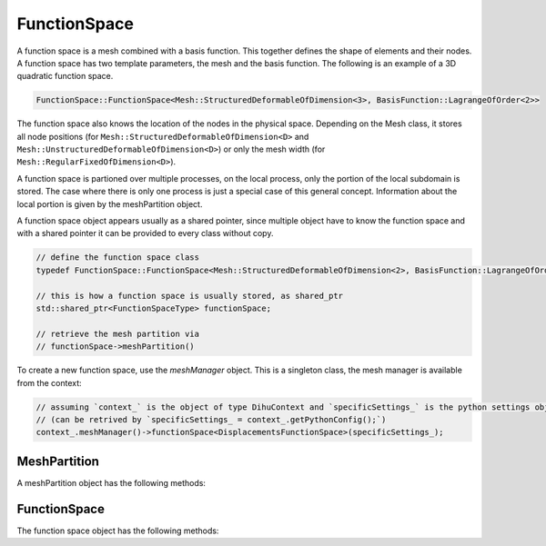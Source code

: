 FunctionSpace
=============

A function space is a mesh combined with a basis function. This together defines the shape of elements and their nodes. A function space has two template parameters, the mesh and the basis function. 
The following is an example of a 3D quadratic function space.

.. code-block:: c++
  
  FunctionSpace::FunctionSpace<Mesh::StructuredDeformableOfDimension<3>, BasisFunction::LagrangeOfOrder<2>>

The function space also knows the location of the nodes in the physical space. Depending on the Mesh class, it stores all node positions (for ``Mesh::StructuredDeformableOfDimension<D>`` and ``Mesh::UnstructuredDeformableOfDimension<D>``) or only the mesh width (for ``Mesh::RegularFixedOfDimension<D>``).

A function space is partioned over multiple processes, on the local process, only the portion of the local subdomain is stored. The case where there is only one process is just a special case of this general concept. Information about the local portion is given by the meshPartition object.

A function space object appears usually as a shared pointer, since multiple object have to know the function space and with a shared pointer it can be provided to every class without copy.

.. code-block:: c++
  
  // define the function space class
  typedef FunctionSpace::FunctionSpace<Mesh::StructuredDeformableOfDimension<2>, BasisFunction::LagrangeOfOrder<1>> FunctionSpaceType;  // this is an example
  
  // this is how a function space is usually stored, as shared_ptr
  std::shared_ptr<FunctionSpaceType> functionSpace;
  
  // retrieve the mesh partition via
  // functionSpace->meshPartition()

To create a new function space, use the `meshManager` object. This is a singleton class, the mesh manager is available from the context:

.. code-block:: c++

  // assuming `context_` is the object of type DihuContext and `specificSettings_` is the python settings object of type `PythonConfig`
  // (can be retrived by `specificSettings_ = context_.getPythonConfig();`)
  context_.meshManager()->functionSpace<DisplacementsFunctionSpace>(specificSettings_);

MeshPartition
-------------

A meshPartition object has the following methods:

.. cpp:function:: int nRanks(int coordinateDirection) const
  
  Number of ranks in a coordinate direction.
  
  :param int coordinateDirection: 
  
.. cpp:function:: element_no_t nElementsLocal() const
  
  Number of elements in the current partition.
  
  
.. cpp:function:: global_no_t nElementsGlobal() const
  
  Number of elements in total.
  
  
.. cpp:function:: dof_no_t nDofsLocalWithGhosts() const
  
  Number of dofs in the local partition.
  
  
.. cpp:function:: dof_no_t nDofsLocalWithoutGhosts() const
  
  Number of dofs in the local partition, without ghosts.
  
  
.. cpp:function:: global_no_t nDofsGlobal() const
  
  Number of dofs in total.
  
  
.. cpp:function:: node_no_t nNodesLocalWithGhosts() const
  
  Number of nodes in the local partition.
  
  
.. cpp:function:: node_no_t nNodesLocalWithoutGhosts() const
  
  Number of nodes in the local partition.
  
  
.. cpp:function:: node_no_t nNodesLocalWithGhosts(int coordinateDirection, int partitionIndex = -1) const
  
  Number of nodes in the local partition specified by partitionIndex or the current partition if partitionIndex == -1.
  
  :param int coordinateDirection: 
  :param int partitionIndex = -1: 
  
.. cpp:function:: node_no_t nNodesLocalWithoutGhosts(int coordinateDirection, int partitionIndex = -1) const
  
  Number of nodes in the partition specified by partitionIndex or the current partition if partitionIndex == -1.
  
  :param int coordinateDirection: 
  :param int partitionIndex = -1: 
  
.. cpp:function:: element_no_t nElementsLocal(int coordinateDirection) const
  
  Number of elments in the local partition.
  
  :param int coordinateDirection: 
  
.. cpp:function:: element_no_t nElementsGlobal(int coordinateDirection) const
  
  Number of elments in total.
  
  :param int coordinateDirection: 
  
.. cpp:function:: int beginElementGlobal(int coordinateDirection) const
  
  Global no of first local element.
  
  :param int coordinateDirection: 
  
.. cpp:function:: global_no_t nNodesGlobal() const
  
  Number of nodes in total.
  
  
.. cpp:function:: global_no_t beginNodeGlobalNatural(int coordinateDirection, int partitionIndex = -1) const
  
  Global no of first local node in the partition specified by partitionIndex or the current partition if partitionIndex == -1.
  
  :param int coordinateDirection: 
  :param int partitionIndex = -1: 
  
.. cpp:function:: global_no_t nNodesGlobal(int coordinateDirection) const
  
  Number of nodes in total.
  
  :param int coordinateDirection: 
  
.. cpp:function:: bool hasFullNumberOfNodes(int coordinateDirection, int partitionIndex = -1) const
  
  Get if there are nodes on both borders in the given coordinate direction this is the case if the partition touches the right/top/back border Consider the partition specified by partitionIndex or the current partition if partitionIndex == -1.
  
  :param int coordinateDirection: 
  :param int partitionIndex = -1: 
  
.. cpp:function:: const std::vector<element_no_t> &localSizesOnRanks(int coordinateDirection) const
  
  Get a vector with the local sizes on every rank.
  
  :param int coordinateDirection: 
  
.. cpp:function:: ISLocalToGlobalMapping localToGlobalMappingDofs()
  
  Get the local to global mapping for the current partition, for the dof numbering.
  
  
.. cpp:function:: global_no_t getElementNoGlobalNatural(element_no_t elementNoLocal) const
  
  Get the global natural element no for a local element no.
  
  :param element_no_t elementNoLocal: 
  
.. cpp:function:: global_no_t getNodeNoGlobalNatural(std::array<global_no_t,MeshType::dim()> coordinatesGlobal) const
  
  Get the global natural node no for the global coordinates of this node, this can be combined with getCoordinatesGlobal.
  
  :param std\:\:array<global_no_t,MeshType\:\:dim()>: 
  
.. cpp:function:: global_no_t getNodeNoGlobalPetsc(node_no_t nodeNoLocal) const
  
  Get the node no in global petsc ordering from a local node no.
  
  :param node_no_t nodeNoLocal: 
  
.. cpp:function:: void getDofNoGlobalPetsc(const std::vector<dof_no_t> &dofNosLocal, std::vector<PetscInt> &dofNosGlobalPetsc) const
  
  Transfer the local nos in global dof nos, using the PETSc localToGlobal mapping for the dofs.
  
  :param const std\:\:vector<dof_no_t> &dofNosLocal: 
  :param std\:\:vector<PetscInt> &dofNosGlobalPetsc: 
  
.. cpp:function:: global_no_t getDofNoGlobalPetsc(dof_no_t dofNoLocal) const
  
  Get the global petsc dof no for the local no, using the PETSc localToGlobal mapping for the dofs.
  
  :param dof_no_t dofNoLocal: 
  
.. cpp:function:: std::array<global_no_t,MeshType::dim()> getCoordinatesGlobal(node_no_t nodeNoLocal) const
  
  Get the global node coordinates (x,y,z) of the node given by its local node no. This also works for ghost nodes.
  
  
.. cpp:function:: std::array<int,MeshType::dim()> getCoordinatesLocal(node_no_t nodeNoLocal) const
  
  Get the local coordinates for a local node no, also for ghost nodes. With this method and functionSpace->getNodeNo(coordinatesLocal) it is possible to implement a global-to-local mapping.
  
  
.. cpp:function:: std::array<int,MeshType::dim()> getCoordinatesLocal(std::array<global_no_t,MeshType::dim()> coordinatesGlobal, bool &isOnLocalDomain) const
  
  From global natural coordinates compute the local coordinates, set isOnLocalDomain to true if the node with global coordinates is in the local domain.
  
  :param )> getCoordinatesLocal(std\:\:array<global_no_t: 
  :param MeshType\:\:dim()> coordinatesGlobal: 
  :param bool &isOnLocalDomain: 
  
.. cpp:function:: std::array<int,MeshType::dim()> getElementCoordinatesLocal(element_no_t elementNoLocal) const
  
  Get the local coordinates for a local element no.
  
  
.. cpp:function:: element_no_t getElementNoLocal(std::array<int,MeshType::dim()> elementCoordinates) const
  
  Get the local element no. from coordinates.
  
  :param std\:\:array<int,MeshType\:\:dim()>: 
  
.. cpp:function:: node_no_t getNodeNoLocal(global_no_t nodeNoGlobalPetsc) const
  
  Get the local node no for a global petsc node no, does not work for ghost nodes.
  
  :param global_no_t nodeNoGlobalPetsc: 
  
.. cpp:function:: dof_no_t getDofNoLocal(global_no_t dofNoGlobalPetsc) const
  
  Get the local dof no for a global petsc dof no, does not work for ghost nodes.
  
  :param global_no_t dofNoGlobalPetsc: 
  
.. cpp:function:: template <typename T>void extractLocalNodesWithoutGhosts(std::vector<T> &vector, int nComponents=1) const
  
  From a vector of values of global/natural node numbers remove all that are non-local, nComponents consecutive values for each dof are assumed.
  
  :param std\:\:vector<T> &vector: 
  :param int nComponents=1: 
  
.. cpp:function:: template <typename T>void extractLocalDofsWithoutGhosts(std::vector<T> &values) const
  
  From a vector of values of global/natural dofs remove all that are non-local.
  
  :param std\:\:vector<T> &values: 
  
.. cpp:function:: void extractLocalDofsWithoutGhosts(std::vector<double> &values) const
  
  From a vector of values of global/natural dofs remove all that are non-local.
  
  :param std\:\:vector<double> &values: 
  
.. cpp:function:: int convertRankNoToPartitionIndex(int coordinateDirection, int rankNo)
  
  Get the partition index in a given coordinate direction from the rankNo.
  
  :param int coordinateDirection: 
  :param int rankNo: 
  
.. cpp:function:: void output(std::ostream &stream)
  
  Output to stream for debugging.
  
  :param std\:\:ostream &stream: 
  
.. cpp:function:: const std::vector<PetscInt> &dofNosLocal(bool onlyNodalValues=false) const
  
  Get a vector of local dof nos, range [0,nDofsLocalWithoutGhosts] are the dofs without ghost dofs, the whole vector are the dofs with ghost dofs @param onlyNodalValues: if for Hermite only get every second dof such that derivatives are not returned.
  
  :param bool onlyNodalValues=false: 
  
.. cpp:function:: void getDofNosGlobalNatural(std::vector<global_no_t> &dofNosGlobalNatural) const
  
  Get a vector of global natural dof nos of the locally stored non-ghost dofs, needed for setParameters callback function in cellml adapter.
  
  :param std\:\:vector<global_no_t> &dofNosGlobalNatural: 
  
.. cpp:function:: const std::vector<PetscInt> &ghostDofNosGlobalPetsc() const
  
  Get the global dof nos of the ghost dofs in the local partition.
  
  
.. cpp:function:: void initializeDofNosLocalNaturalOrdering(std::shared_ptr<FunctionSpace::FunctionSpace<MeshType,BasisFunctionType>> functionSpace)
  
  Initialize the vector dofNosLocalNaturalOrdering\_, this needs the functionSpace and has to be called before dofNosLocalNaturalOrdering() can be used. If the vector is already initialized by a previous call to this method, it has no effect.
  
  :param std\:\:shared_ptr<FunctionSpace\:\:FunctionSpace<MeshType,BasisFunctionType>> functionSpace: 
  
.. cpp:function:: const std::vector<dof_no_t> &dofNosLocalNaturalOrdering() const
  
  Get a vector of local dof nos in local natural ordering, initializeDofNosLocalNaturalOrdering has to be called beforehand.
  
  
.. cpp:function:: bool isNonGhost(node_no_t nodeNoLocal, int &neighbourRankNo) const
  
  Check if the given dof is owned by the own rank, then return true, if not, neighbourRankNo is set to the rank by which the dof is owned.
  
  :param node_no_t nodeNoLocal: 
  :param int &neighbourRankNo: 
  
.. cpp:function:: void getBoundaryElements(Mesh::face_t face, int &neighbourRankNo, std::array<element_no_t,MeshType::dim()> &nBoundaryElements, std::vector<dof_no_t> &dofNos)
  
  Get information about neighbouring rank and boundary elements for specified face, @param neighbourRankNo: the rank of the neighbouring process that shares the face, @param nElements: Size of one-layer mesh that contains boundary elements that touch the neighbouring process.
  
  :param Mesh\:\:face_t face: 
  :param int &neighbourRankNo: 
  :param std\:\:array<element_no_t,MeshType\:\:dim()> &nBoundaryElements: 
  :param std\:\:vector<dof_no_t> &dofNos: 
  
.. cpp:function:: int neighbourRank(Mesh::face_t face)
  
  Get the rank no of the neighbour in direction face, -1 if there is no such neighbour.
  
  :param Mesh\:\:face_t face: 
  
.. cpp:function:: int ownRankPartitioningIndex(int coordinateDirection)
  
  Get the partitioning index in the coordinate direction, i.e. the no. of this rank in this direction, the total number of ranks in each direction can be retrieved by nRanks.
  
  :param int coordinateDirection: 
  


FunctionSpace
-------------

The function space object has the following methods:


.. cpp:function:: static constexpr int nDofsPerElement()
  
  Number of degrees of freedom of this basis.
  
  
.. cpp:function:: static constexpr int nNodesPerElement()
  
  Number of nodes per element.
  
  
.. cpp:function:: static constexpr int nDofsPerNode()
  
  Number of dofs per node.
  
  
.. cpp:function:: static constexpr int averageNDofsPerElement()
  
  If one assigns every dof to an element it is contained in, the number of degrees of freedom per element (not considering border elements).
  
  
.. cpp:function:: static constexpr int averageNNodesPerElement()
  
  If one assigns every node to an element it is contained in, the number of nodes per element (not considering border elements).
  
  
.. cpp:function:: static double phi(int dofIndex, std::array<double,MeshType::dim()> xi)
  
  Evaluate the basis function corresponding to element-local dof dofIndex at xi, xi lives in [0,1]^D.
  
  :param int dofIndex: 
  :param std\:\:array<double,MeshType\:\:dim()>: 
  
.. cpp:function:: static double dphi_dxi(int dofIndex, int derivativeIdx, std::array<double,MeshType::dim()> xi)
  
  Evaluate the derivative of Phi(xi) w.r.t xi\_i, where i is given by derivativeIdx, i.e. Phi\_{dofIndex,derivativeIdx}(xi).
  
  :param int dofIndex: 
  :param int derivativeIdx: 
  :param std\:\:array<double,MeshType\:\:dim()>: 
  
.. cpp:function:: static std::array<double,MeshType::dim()> gradPhi(int dofIndex, std::array<double,MeshType::dim()> xi)
  
  Evaluate the first derivative of the basis function corresponding to element-local dof dofIndex at xi, interval for xi is [0,1]^D.
  
  :param int dofIndex:
  :param std\:\:array<double,MeshType\:\:dim()>: 
  
.. cpp:function:: void setMeshPartition(std::shared_ptr<Partition::MeshPartition<FunctionSpace<MeshType,BasisFunctionType>,MeshType>> meshPartition)
  
  Set the partition, call this prior to initialize to not initialize the partition from settings but use the given meshPartition.
  
  :param std\:\:shared_ptr<Partition\:\:MeshPartition<FunctionSpace<MeshType,BasisFunctionType>,MeshType>> meshPartition: 
  
.. cpp:function:: std::shared_ptr<Partition::MeshPartition<FunctionSpace<MeshType,BasisFunctionType>,MeshType>> meshPartition() const
  
  Get the partition.
  
  
.. cpp:function:: std::shared_ptr<Partition::MeshPartitionBase> meshPartitionBase()
  
  Get the partition as pointer of type meshPartitionBase, this is in the itnerface in mesh.
  
  
.. cpp:function:: dof_no_t getDofNo(element_no_t elementNoLocal, int dofIndex) const
  
  Return the local dof number of element-local dof dofIndex of element elementNoLocal.
  
  :param element_no_t elementNoLocal: 
  :param int dofIndex: 
  
.. cpp:function:: node_no_t getNodeNo(element_no_t elementNoLocal, int nodeIndex) const
  
  Return the local node number of element-local node nodeIndex of element with local no elementNoLocal.
  
  :param element_no_t elementNoLocal: 
  :param int nodeIndex: 
  
.. cpp:function:: global_no_t getNodeNoGlobalNatural(global_no_t elementNoLocalGlobalNatural, int nodeIndex) const
  
  Return the global/natural node number of element-local node nodeIndex of element with global no elementNoLocalGlobal.
  
  :param global_no_t elementNoLocalGlobalNatural: 
  :param int nodeIndex: 
  
.. cpp:function:: void getNodeDofs(node_no_t nodeGlobalNo, std::vector<dof_no_t> &dofGlobalNos) const
  
  Get all dofs of a specific node, as vector.
  
  :param node_no_t nodeGlobalNo: 
  :param std\:\:vector<dof_no_t> &dofGlobalNos: 
  
.. cpp:function:: void getNodeDofs(node_no_t nodeGlobalNo, std::array<dof_no_t,FunctionSpaceBaseDim<1,BasisFunctionType>::nDofsPerNode()> &dofGlobalNos) const
  
  Get all dofs of a specific node, as array.
  
  :param node_no_t nodeGlobalNo: 
  :param std\:\:array<dof_no_t,FunctionSpaceBaseDim<1,BasisFunctionType>\:\:nDofsPerNode(: 
  
.. cpp:function:: dof_no_t getNodeDofNo(node_no_t nodeGlobalNo, int dofIndex) const
  
  Get the dof no of the specified dof at the node.
  
  :param node_no_t nodeGlobalNo: 
  :param int dofIndex: 
  
.. cpp:function:: node_no_t getNeighbourNodeNoLocal(node_no_t nodeNoLocal, Mesh::face_t direction) const
  
  Get neighbouring node to nodeNoLocal or -1 if there is no such node, nodeNoLocal has to be a non-ghost local node.
  
  :param node_no_t nodeNoLocal: 
  :param Mesh\:\:face_t direction: 
  
.. cpp:function:: node_no_t getNodeNo(std::array<int,MeshType::dim()> coordinateLocal) const
  
  Get node local no from the local coordinate in natural local numbering.
  
  :param std\:\:array<int,MeshType\:\:dim()>: 
  
.. cpp:function:: std::shared_ptr<FieldVariableBaseFunctionSpaceType> fieldVariable(std::string name)
  
  Return a field variable with given name, this is not implemented for structured meshes since there are no extra stored field variables, only for unstructured meshes is it implemented and then stores field variables that were present in parsed exfiles.
  
  :param std\:\:string name: 
  
.. cpp:function:: dof_no_t getDofNoLocal(std::array<global_no_t,MeshType::dim()> coordinatesGlobal, int nodalDofIndex, bool &isOnLocalDomain)
  
  Get the local dof no. for the global coordinates.
  
  :param std\:\:array<global_no_t,MeshType\:\:dim()> coordinatesGlobal: 
  :param int nodalDofIndex: 
  :param bool &isOnLocalDomain: 
  
.. cpp:function:: double meshWidth() const
  
  Get mesh width (=distance between nodes) of the given coordinate direction.
  
  
.. cpp:function:: node_no_t nNodesLocalWithGhosts() const
  
  Return number of nodes including ghost nodes, i.e. these nodes are known locally but some of them are owned by other ranks.
  
  
.. cpp:function:: node_no_t nNodesLocalWithGhosts(int dimension) const
  
  Return number of nodes in specified coordinate direction.
  
  :param int dimension: 
  
.. cpp:function:: node_no_t nNodesLocalWithoutGhosts() const
  
  Return number of nodes that are owned by this partition.
  
  
.. cpp:function:: node_no_t nNodesLocalWithoutGhosts(int dimension) const
  
  Return number of nodes in specified coordinate direction that are owned by this partition.
  
  :param int dimension: 
  
.. cpp:function:: dof_no_t nDofsLocalWithGhosts() const
  
  Return number of dofs.
  
  
.. cpp:function:: dof_no_t nDofsLocalWithoutGhosts() const
  
  Return number of dofs.
  
  
.. cpp:function:: global_no_t nNodesGlobal(int dimension) const
  
  Return number of nodes in specified coordinate direction for the whole global domain.
  
  :param int dimension: 
  
.. cpp:function:: global_no_t nNodesGlobal() const
  
  Return global number of nodes.
  
  
.. cpp:function:: global_no_t nDofsGlobal() const
  
  Return global number of dofs.
  
  
.. cpp:function:: void getNodePositions(std::vector<double> &nodes) const
  
  Fill a vector with the node position entries, nodes will contain consecutively the (x,y,z) values of just all nodes, i.e. for Hermite not the derivatives.
  
  :param std\:\:vector<double> &nodes: 
  
.. cpp:function:: static void getFaceDofs(Mesh::face_t face, std::array<dof_no_t,FunctionSpaceBaseDim<1,BasisFunctionType>::nDofsPerNode()> &dofIndices)
  
  Get all dof indices of a face, note: dimension in FunctionSpaceBaseDim is current-1 (=0), in this case the dofIndices array has exactly so many entries as there are dofs for a node.
  
  :param Mesh\:\:face_t face: 
  :param std\:\:array<dof_no_t,FunctionSpaceBaseDim<1,BasisFunctionType>\:\:nDofsPerNode(: 
  
.. cpp:function:: static int getNeighbourNodeIndex(int nodeIndex, Mesh::face_t face)
  
  Get the neighbouring elemental node index in given direction inside one element or -1 if there is no such node in the element in that direction.
  
  :param int nodeIndex: 
  :param Mesh\:\:face_t face: 
  
.. cpp:function:: std::array<dof_no_t,FunctionSpaceFunction<MeshType,BasisFunctionType>::nNodesPerElement()>getElementNodeNos(element_no_t elementNo) const
  
  Return an array of all node nos. of the element.
  
  
.. cpp:function:: bool findPosition(Vec3 point, element_no_t &elementNo, int &ghostMeshNo, std::array<double,D> &xi, bool startSearchInCurrentElement, double xiTolerance = 1e-4)
  
  Get the element no and the xi value of the point, return true if the point is inside the mesh or false otherwise. Start search at given elementNo ghostMeshNo: -1 means main mesh, 0-5 means ghost Mesh with respecitve Mesh::face\_t.
  
  :param Vec3 point: 
  :param element_no_t &elementNo: 
  :param int &ghostMeshNo: 
  :param std\:\:array<double,D> &xi: 
  :param bool startSearchInCurrentElement: 
  :param double xiTolerance = 1e-4: 
  
.. cpp:function:: bool pointIsInElement(Vec3 point, element_no_t elementNo, std::array<double,D> &xi, double xiTolerance)
  
  Check if the point lies inside the element, if yes, return true and set xi to the value of the point, defined in 11\_function\_space\_xi.h.
  
  :param Vec3 point: 
  :param element_no_t elementNo: 
  :param std\:\:array<double,D> &xi: 
  :param double xiTolerance: 
  
.. cpp:function:: void setGhostMesh(Mesh::face_t face, const std::shared_ptr<FunctionSpace<MeshType,BasisFunctionType>> ghostMesh)
  
  Store a ghost mesh which is a neighouring mesh with only one layer of elements, this will be used by pointIsInElement and findPosition.
  
  :param Mesh\:\:face_t face: 
  :param const std\:\:shared_ptr<FunctionSpace<MeshType,BasisFunctionType>> ghostMesh: 
  
.. cpp:function:: bool findPosition(Vec3 point, element_no_t &elementNo, int &ghostMeshNo, std::array<double,MeshType::dim()> &xi, bool startSearchInCurrentElement, double xiTolerance = 1e-4)
  
  Get the element no and the xi value of the point, return true if the point is inside the mesh or false otherwise. Start search at given elementNo ghostMeshNo: -1 means main mesh, 0-5 means ghost Mesh with respecitve Mesh::face\_t.
  
  :param Vec3 point: 
  :param element_no_t &elementNo: 
  :param int &ghostMeshNo: 
  :param std\:\:array<double,MeshType\:\:dim()> &xi: 
  :param bool startSearchInCurrentElement: 
  :param double xiTolerance = 1e-4: 
  
.. cpp:function:: bool checkNeighbouringElements(const Vec3 &point, element_no_t &elementNo, int &ghostMeshNo, std::array<double,MeshType::dim()> &xi)
  
  Check if the point is in a neighbouring element to elementNo on ghostMeshNo (-1=main mesh, 0-5=ghost mesh on respective face, 0=face0Minus, 1=face0Plus, etc.), return true if the element was found amoung the neighbours set elementNo, ghostMeshNo and xi appropriately.
  
  :param const Vec3 &point: 
  :param element_no_t &elementNo: 
  :param int &ghostMeshNo: 
  :param std\:\:array<double,MeshType\:\:dim()>: 
  
.. cpp:function:: std::shared_ptr<FieldVariable::FieldVariableBaseFunctionSpace<FunctionSpace<MeshType,BasisFunctionType>>> createFieldVariable(std::string name, std::vector<std::string> componentNames)
  
  Create a non-geometry field field variable with no values being set, with given component names.
  
  :param std\:\:string name: 
  :param std\:\:vector<std\:\:string> componentNames: 
  
.. cpp:function:: std::shared_ptr<FieldVariable::FieldVariableBaseFunctionSpace<FunctionSpace<MeshType,BasisFunctionType>>> createFieldVariable(std::string name, int nComponents=1)
  
  Create a non-geometry field field variable with no values being set, with given number of components, the component names will be the numbers.
  
  :param std\:\:string name: 
  :param int nComponents=1: 
  
.. cpp:function:: template <int nComponents>std::shared_ptr<FieldVariable::FieldVariable<FunctionSpace<MeshType,BasisFunctionType>,nComponents>> createFieldVariable(std::string name)
  
  Create a non-geometry field field variable with no values being set, with given number of components, the component names will be the numbers.
  
  :param std\:\:string name: 
  
.. cpp:function:: template <int nComponents>std::shared_ptr<FieldVariable::FieldVariable<FunctionSpace<MeshType,BasisFunctionType>,nComponents>> createFieldVariable(std::string name, std::vector<std::string> componentNames)
  
  Create a non-geometry field field variable with no values being set, with given number of components and component names.
  
  :param std\:\:string name: 
  :param std\:\:vector<std\:\:string> componentNames: 
  
.. cpp:function:: int getNumberScaleFactors(element_no_t elementGlobalNo)
  
  Get the number of scale factors that are stored for the global element no.
  
  :param element_no_t elementGlobalNo: 
  
.. cpp:function:: std::array<std::array<double,MeshType::dim()>,FunctionSpaceFunction<MeshType,BasisFunctionType>::nDofsPerElement()>getGradPhi(std::array<double,MeshType::dim()> xi) const
  
  Return an array of the gradients of all nodal basis functions, evaluated at xi.
  
  :param )>: 
  :param FunctionSpaceFunction<MeshType,BasisFunctionType>\:\:nDofsPerElement()>getGradPhi(std\:\:array<double: 
  :param MeshType\:\:dim()>: 
  
.. cpp:function:: template <int nComponents>std::array<double,nComponents> interpolateValueInElement(std::array<std::array<double,nComponents>,FunctionSpaceFunction<MeshType,BasisFunctionType>::nDofsPerElement()> &elementalDofValues,std::array<double,MeshType::dim()> xi) const
  
  Interpolate the nComponents values within an element at the given xi position using the basis functions.
  
  :param std\:\:array<std\:\:array<double,nComponents>,FunctionSpaceFunction<MeshType,BasisFunctionType>\:\:nDofsPerElement()> &elementalDofValues: 
  :param std\:\:array<double,MeshType\:\:dim()>: 
  
.. cpp:function:: double interpolateValueInElement(std::array<double,FunctionSpaceFunction<MeshType,BasisFunctionType>::nDofsPerElement()> &elementalDofValues,std::array<double,MeshType::dim()> xi) const
  
  Interpolate the value within an element at the given xi position using the basis functions.
  
  :param std\:\:array<double,FunctionSpaceFunction<MeshType,BasisFunctionType>\:\:nDofsPerElement()> &elementalDofValues: 
  :param std\:\:array<double,MeshType\:\:dim()>: 
  
.. cpp:function:: std::array<double,MeshType::dim()> interpolateGradientInElement(std::array<double,FunctionSpaceFunction<MeshType,BasisFunctionType>::nDofsPerElement()> &elementalDofValues,Tensor2<MeshType::dim()> inverseJacobianParameterSpace, std::array<double,MeshType::dim()> xi) const
  
  Interpolate the gradient of a scalar field within an element at the given xi position using the basis functions the inverseJacobianParameterSpace can be computed by getInverseJacobian.
  
  :param )> interpolateGradientInElement(std\:\:array<double: 
  :param FunctionSpaceFunction<MeshType,BasisFunctionType>\:\:nDofsPerElement()> &elementalDofValues: 
  :param Tensor2<MeshType\:\:dim()> inverseJacobianParameterSpace: 
  :param std\:\:array<double,MeshType\:\:dim()>: 
  
.. cpp:function:: Vec3 getNormal(Mesh::face_t face, std::array<Vec3,FunctionSpaceFunction<MeshType,BasisFunctionType>::nDofsPerElement()> geometryValues, std::array<double,MeshType::dim()> xi)
  
  Compute the normal in world space, normal to face at xi, use the given geometry values, that can by obtained by fieldVariable->getElementValues(elementNo, geometryValues) or mesh->getElementGeometry(elementNo, geometryValues).
  
  :param Mesh\:\:face_t face: 
  :param std\:\:array<Vec3,FunctionSpaceFunction<MeshType,BasisFunctionType>\:\:nDofsPerElement()> geometryValues: 
  :param std\:\:array<double,MeshType\:\:dim()>: 
  
.. cpp:function:: Vec3 getNormal(Mesh::face_t face, element_no_t elementNoLocal, std::array<double,MeshType::dim()> xi)
  
  Compute the normal in world space, normal to face at xi.
  
  :param Mesh\:\:face_t face: 
  :param element_no_t elementNoLocal: 
  :param std\:\:array<double,MeshType\:\:dim()>: 
  
.. cpp:function:: Tensor2<MeshType::dim()> getInverseJacobian(std::array<Vec3,FunctionSpaceFunction<MeshType,BasisFunctionType>::nDofsPerElement()> &geometryValues, element_no_t elementNo, std::array<double,MeshType::dim()> xi)
  
  Compute the inverseJacobian that is needed to transform a gradient vector from parameter space to world space, for an element at a xi position. This version of the method needs the values of the geometry field, if the jacobian is needed at multiple positions in the same element, these values can be retrieved once and used for all computations of the jacobians. There is also the convienience method which does not need the geometryValues but gets them itself. The following properties of the jacobian hold: jacobianParameterSpace[columnIdx][rowIdx] = dX\_rowIdx/dxi\_columnIdx inverseJacobianParameterSpace[columnIdx][rowIdx] = dxi\_rowIdx/dX\_columnIdx because of inverse function theorem.
  
  :param )> getInverseJacobian(std\:\:array<Vec3: 
  :param FunctionSpaceFunction<MeshType,BasisFunctionType>\:\:nDofsPerElement()> &geometryValues: 
  :param element_no_t elementNo: 
  :param std\:\:array<double,MeshType\:\:dim()>: 
  
.. cpp:function:: Tensor2<MeshType::dim()> getInverseJacobian(element_no_t elementNo, std::array<double,MeshType::dim()> xi)
  
  Compute the inverseJacobian that is needed to transform a gradient vector from parameter space to world space, for an element at a xi position. The following properties of the jacobian hold: jacobianParameterSpace[columnIdx][rowIdx] = dX\_rowIdx/dxi\_columnIdx inverseJacobianParameterSpace[columnIdx][rowIdx] = dxi\_rowIdx/dX\_columnIdx because of inverse function theorem.
  
  :param )> getInverseJacobian(element_no_t elementNo: 
  :param std\:\:array<double,MeshType\:\:dim()>: 
  
.. cpp:function:: bool pointIsInElement(Vec3 point, element_no_t elementNo, std::array<double,1> &xi, double xiTolerance = 1e-4)
  
  Check if the point lies inside the element, if yes, return true and set xi to the value of the point.
  
  :param Vec3 point: 
  :param element_no_t elementNo: 
  :param std\:\:array<double,1> &xi: 
  :param double xiTolerance = 1e-4: 
  
.. cpp:function:: std::array<dof_no_t,FunctionSpaceFunction<MeshType,BasisFunctionType>::nDofsPerElement()>getElementDofNosLocal(element_no_t elementNo) const
  
  Return an array of all dof nos. of the element, including ghost dofs (local dof nos).
  
  
.. cpp:function:: void getElementDofNosLocalWithoutGhosts(element_no_t elementNo, std::vector<dof_no_t> &dofNosLocal) const
  
  Fill a vector of all local dof nos. of the element, without ghost dofs.
  
  :param element_no_t elementNo: 
  :param std\:\:vector<dof_no_t> &dofNosLocal: 
  



